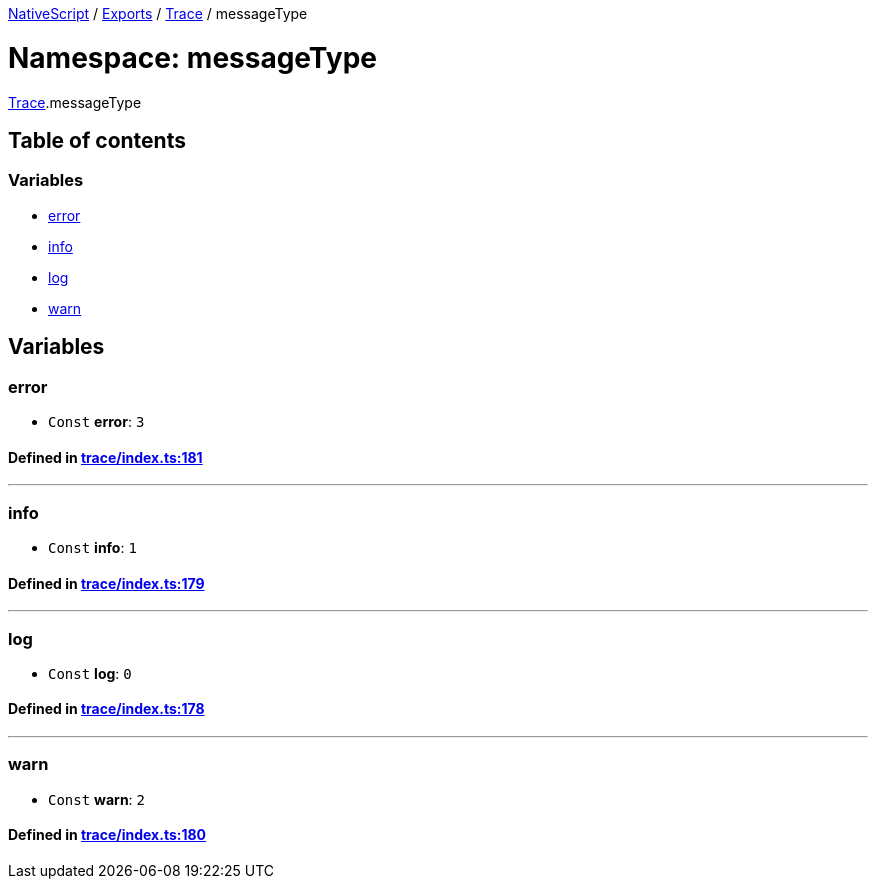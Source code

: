 

xref:../README.adoc[NativeScript] / xref:../modules.adoc[Exports] / xref:Trace.adoc[Trace] / messageType

= Namespace: messageType

xref:Trace.adoc[Trace].messageType

== Table of contents

=== Variables

* link:Trace.messageType.adoc#error[error]
* link:Trace.messageType.adoc#info[info]
* link:Trace.messageType.adoc#log[log]
* link:Trace.messageType.adoc#warn[warn]

== Variables

[#error]
=== error

• `Const` *error*: `3`

==== Defined in https://github.com/NativeScript/NativeScript/blob/02d4834bd/packages/core/trace/index.ts#L181[trace/index.ts:181]

'''

[#info]
=== info

• `Const` *info*: `1`

==== Defined in https://github.com/NativeScript/NativeScript/blob/02d4834bd/packages/core/trace/index.ts#L179[trace/index.ts:179]

'''

[#log]
=== log

• `Const` *log*: `0`

==== Defined in https://github.com/NativeScript/NativeScript/blob/02d4834bd/packages/core/trace/index.ts#L178[trace/index.ts:178]

'''

[#warn]
=== warn

• `Const` *warn*: `2`

==== Defined in https://github.com/NativeScript/NativeScript/blob/02d4834bd/packages/core/trace/index.ts#L180[trace/index.ts:180]

